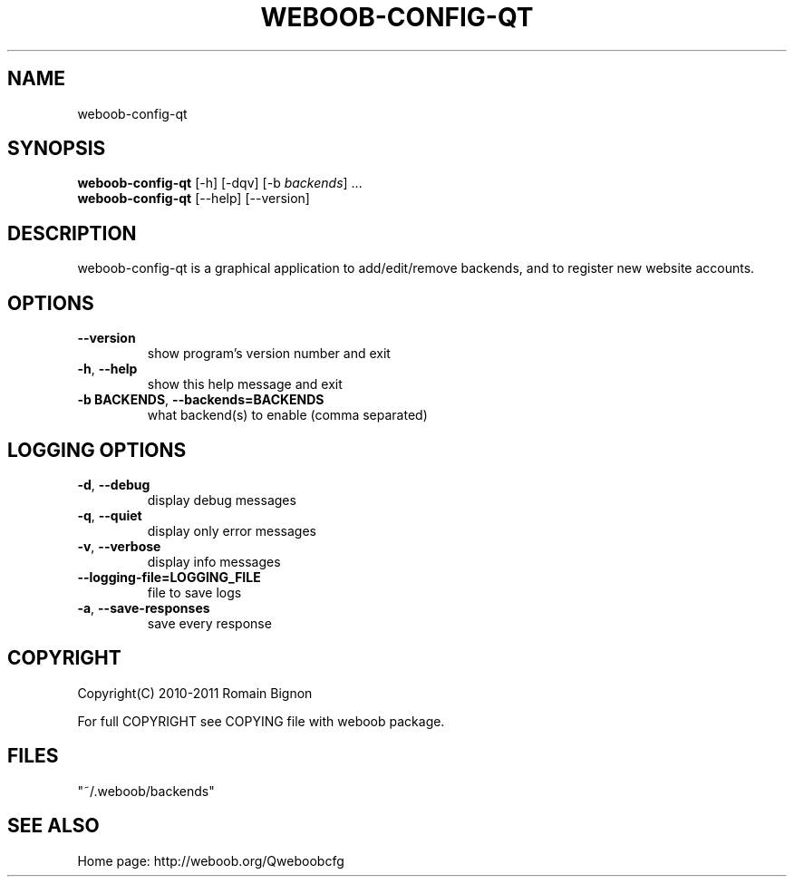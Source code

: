 .TH WEBOOB-CONFIG-QT 1 "04 August 2011" "weboob-config-qt 0\&.8\&.5"
.SH NAME
weboob-config-qt
.SH SYNOPSIS
.B weboob\-config\-qt
[\-h] [\-dqv] [\-b \fIbackends\fR] ...
.br
.B weboob\-config\-qt
[\-\-help] [\-\-version]

.SH DESCRIPTION
.LP

weboob\-config\-qt is a graphical application to add/edit/remove backends, and to register new website accounts.

.SH OPTIONS
.TP
\fB\-\-version\fR
show program's version number and exit
.TP
\fB\-h\fR, \fB\-\-help\fR
show this help message and exit
.TP
\fB\-b BACKENDS\fR, \fB\-\-backends=BACKENDS\fR
what backend(s) to enable (comma separated)

.SH LOGGING OPTIONS
.TP
\fB\-d\fR, \fB\-\-debug\fR
display debug messages
.TP
\fB\-q\fR, \fB\-\-quiet\fR
display only error messages
.TP
\fB\-v\fR, \fB\-\-verbose\fR
display info messages
.TP
\fB\-\-logging\-file=LOGGING_FILE\fR
file to save logs
.TP
\fB\-a\fR, \fB\-\-save\-responses\fR
save every response

.SH COPYRIGHT
Copyright(C) 2010-2011 Romain Bignon
.LP
For full COPYRIGHT see COPYING file with weboob package.
.LP
.RE
.SH FILES
"~/.weboob/backends" 

.SH SEE ALSO
Home page: http://weboob.org/Qweboobcfg
